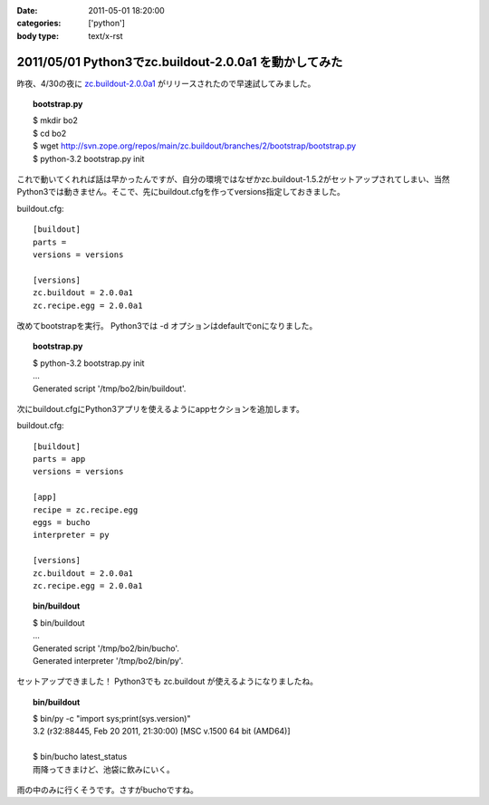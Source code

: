 :date: 2011-05-01 18:20:00
:categories: ['python']
:body type: text/x-rst

======================================================
2011/05/01 Python3でzc.buildout-2.0.0a1 を動かしてみた
======================================================

昨夜、4/30の夜に `zc.buildout-2.0.0a1`_ がリリースされたので早速試してみました。

.. _`zc.buildout-2.0.0a1`: http://pypi.python.org/pypi/zc.buildout/2.0.0a1

.. topic:: bootstrap.py
    :class: dos

    | $ mkdir bo2
    | $ cd bo2
    | $ wget http://svn.zope.org/repos/main/zc.buildout/branches/2/bootstrap/bootstrap.py
    | $ python-3.2 bootstrap.py init

これで動いてくれれば話は早かったんですが、自分の環境ではなぜかzc.buildout-1.5.2がセットアップされてしまい、当然Python3では動きません。そこで、先にbuildout.cfgを作ってversions指定しておきました。

buildout.cfg::

    [buildout]
    parts =
    versions = versions
    
    [versions]
    zc.buildout = 2.0.0a1
    zc.recipe.egg = 2.0.0a1

改めてbootstrapを実行。 Python3では -d オプションはdefaultでonになりました。

.. topic:: bootstrap.py
    :class: dos

    | $ python-3.2 bootstrap.py init
    | ...
    | Generated script '/tmp/bo2/bin/buildout'.

次にbuildout.cfgにPython3アプリを使えるようにappセクションを追加します。

buildout.cfg::

    [buildout]
    parts = app
    versions = versions
    
    [app]
    recipe = zc.recipe.egg
    eggs = bucho
    interpreter = py
    
    [versions]
    zc.buildout = 2.0.0a1
    zc.recipe.egg = 2.0.0a1

.. topic:: bin/buildout
    :class: dos

    | $ bin/buildout
    | ...
    | Generated script '/tmp/bo2/bin/bucho'.
    | Generated interpreter '/tmp/bo2/bin/py'.

セットアップできました！ Python3でも zc.buildout が使えるようになりましたね。

.. topic:: bin/buildout
    :class: dos

    | $ bin/py -c "import sys;print(sys.version)"
    | 3.2 (r32:88445, Feb 20 2011, 21:30:00) [MSC v.1500 64 bit (AMD64)]
    |
    | $ bin/bucho latest_status
    | 雨降ってきまけど、池袋に飲みにいく。

雨の中のみに行くそうです。さすがbuchoですね。


.. :extend type: text/x-rst
.. :extend:
